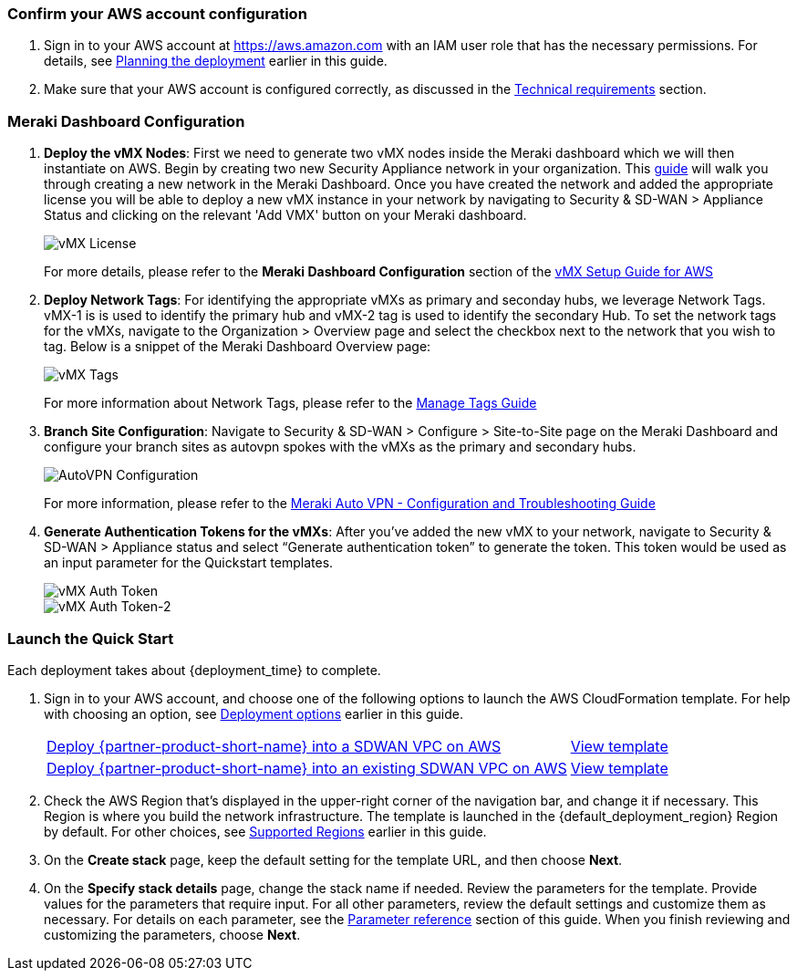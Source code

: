 === Confirm your AWS account configuration

. Sign in to your AWS account at https://aws.amazon.com with an IAM user role that has the necessary permissions. For details, see link:#_planning_the_deployment[Planning the deployment] earlier in this guide.
. Make sure that your AWS account is configured correctly, as discussed in the link:#_technical_requirements[Technical requirements] section.

// Optional based on Marketplace listing. Not to be edited
ifdef::marketplace_subscription[]
=== Subscribe to the {partner-product-short-name} AMI

This Quick Start requires a subscription to the AMI for {partner-product-short-name} in AWS Marketplace.

. Sign in to your AWS account.
. Open the page for the {marketplace_listing_url}[{partner-product-short-name} AMI in AWS Marketplace^], and then choose *Continue to Subscribe*.
. Review the terms and conditions for software usage, and then choose *Accept Terms*. +
  A confirmation page loads, and an email confirmation is sent to the account owner. For detailed subscription instructions, see the https://aws.amazon.com/marketplace/help/200799470[AWS Marketplace documentation^].

. When the subscription process is complete, exit out of AWS Marketplace without further action. *Do not* provision the software from AWS Marketplace—the Quick Start deploys the AMI for you.
endif::marketplace_subscription[]
// \Not to be edited

=== Meraki Dashboard Configuration

. *Deploy the vMX Nodes*: First we need to generate two vMX nodes inside the Meraki dashboard which we will then instantiate on AWS.  Begin by creating two new Security Appliance network in your organization. This https://documentation.meraki.com/General_Administration/Organizations_and_Networks/Creating_and_Deleting_Dashboard_Networks[guide^] will walk you through creating a new network in the Meraki Dashboard.
Once you have created the network and added the appropriate license you will be able to deploy a new vMX instance in your network by navigating to Security & SD-WAN > Appliance Status and clicking on the relevant 'Add VMX' button on your Meraki dashboard.
+
image::../images/vmx_license.png[vMX License]
+
For more details, please refer to the *Meraki Dashboard Configuration* section of the https://documentation.meraki.com/MX/MX_Installation_Guides/vMX_Setup_Guide_for_Amazon_Web_Services_(AWS)#Meraki%20Dashboard%20Configuration[vMX Setup Guide for AWS^]

. *Deploy Network Tags*: For identifying the appropriate vMXs as primary and seconday hubs, we leverage Network Tags. vMX-1 is is used to identify the primary hub and vMX-2 tag is used to identify the secondary Hub. To set the network tags for the vMXs, navigate to the Organization > Overview page and select the checkbox next to the network that you wish to tag. Below is a snippet of the Meraki Dashboard Overview page:
+
image::../images/vmx_tags.png[vMX Tags]
+
For more information about Network Tags, please refer to the https://documentation.meraki.com/General_Administration/Organizations_and_Networks/Organization_Menu/Manage_Tags[Manage Tags Guide^]

. *Branch Site Configuration*: Navigate to Security & SD-WAN > Configure > Site-to-Site page on the Meraki Dashboard and configure your branch sites as autovpn spokes with the vMXs as the primary and secondary hubs.
+
image::../images/meraki_autovpn.png[AutoVPN Configuration]
+
For more information, please refer to the https://documentation.meraki.com/MX/Site-to-site_VPN/Meraki_Auto_VPN_-_Configuration_and_Troubleshooting[Meraki Auto VPN - Configuration and Troubleshooting Guide^]

. *Generate Authentication Tokens for the vMXs*: After you've added the new vMX to your network, navigate to Security & SD-WAN > Appliance status and select “Generate authentication token” to generate the token. This token would be used as an input parameter for the Quickstart templates.
+
image::../images/vmx_auth_token.png[vMX Auth Token]
image::../images/vmx_auth_token_2.png[vMX Auth Token-2]


=== Launch the Quick Start
Each deployment takes about {deployment_time} to complete.

. Sign in to your AWS account, and choose one of the following options to launch the AWS CloudFormation template. For help with choosing an option, see link:#_deployment_options[Deployment options] earlier in this guide.
+
[cols="3,1"]
|===
^|http://qs_launch_permalink[Deploy {partner-product-short-name} into a SDWAN VPC on AWS^]
^|http://qs_template_permalink[View template^]

^|http://qs_launch_permalink[Deploy {partner-product-short-name} into an existing SDWAN VPC on AWS^]
^|http://qs_template_permalink[View template^]

|===
+
. Check the AWS Region that’s displayed in the upper-right corner of the navigation bar, and change it if necessary. This Region is where you build the network infrastructure. The template is launched in the {default_deployment_region} Region by default. For other choices, see link:#_supported_regions[Supported Regions] earlier in this guide.
. On the *Create stack* page, keep the default setting for the template URL, and then choose *Next*.
. On the *Specify stack details* page, change the stack name if needed. Review the parameters for the template. Provide values for the parameters that require input. For all other parameters, review the default settings and customize them as necessary. For details on each parameter, see the link:#_parameter_reference[Parameter reference] section of this guide. When you finish reviewing and customizing the parameters, choose *Next*.
